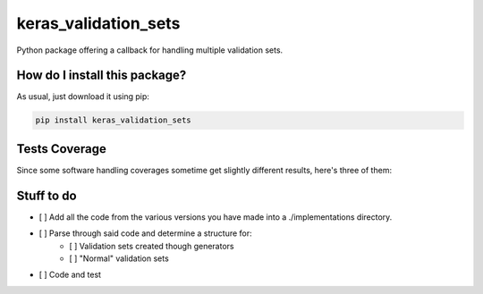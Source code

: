 keras_validation_sets
=========================================================================================
|travis| |sonar_quality| |sonar_maintainability| |codacy| |code_climate_maintainability| |pip| |downloads|

Python package offering a callback for handling multiple validation sets.

How do I install this package?
----------------------------------------------
As usual, just download it using pip:

.. code:: shell

    pip install keras_validation_sets

Tests Coverage
----------------------------------------------
Since some software handling coverages sometime get slightly different results, here's three of them:

|coveralls| |sonar_coverage| |code_climate_coverage|

Stuff to do
----------------------------------------------
- [ ] Add all the code from the various versions you have made into a ./implementations directory.
- [ ] Parse through said code and determine a structure for:
    - [ ] Validation sets created though generators
    - [ ] "Normal" validation sets
- [ ] Code and test

.. |travis| image:: https://travis-ci.org/LucaCappelletti94/keras_validation_sets.png
   :target: https://travis-ci.org/LucaCappelletti94/keras_validation_sets
   :alt: Travis CI build

.. |sonar_quality| image:: https://sonarcloud.io/api/project_badges/measure?project=LucaCappelletti94_keras_validation_sets&metric=alert_status
    :target: https://sonarcloud.io/dashboard/index/LucaCappelletti94_keras_validation_sets
    :alt: SonarCloud Quality

.. |sonar_maintainability| image:: https://sonarcloud.io/api/project_badges/measure?project=LucaCappelletti94_keras_validation_sets&metric=sqale_rating
    :target: https://sonarcloud.io/dashboard/index/LucaCappelletti94_keras_validation_sets
    :alt: SonarCloud Maintainability

.. |sonar_coverage| image:: https://sonarcloud.io/api/project_badges/measure?project=LucaCappelletti94_keras_validation_sets&metric=coverage
    :target: https://sonarcloud.io/dashboard/index/LucaCappelletti94_keras_validation_sets
    :alt: SonarCloud Coverage

.. |coveralls| image:: https://coveralls.io/repos/github/LucaCappelletti94/keras_validation_sets/badge.svg?branch=master
    :target: https://coveralls.io/github/LucaCappelletti94/keras_validation_sets?branch=master
    :alt: Coveralls Coverage

.. |pip| image:: https://badge.fury.io/py/keras_validation_sets.svg
    :target: https://badge.fury.io/py/keras_validation_sets
    :alt: Pypi project

.. |downloads| image:: https://pepy.tech/badge/keras_validation_sets
    :target: https://pepy.tech/badge/keras_validation_sets
    :alt: Pypi total project downloads 

.. |codacy|  image:: https://api.codacy.com/project/badge/Grade/b78d67845fe24f81919d95686ffb5bf8
    :target: https://www.codacy.com/manual/LucaCappelletti94/keras_validation_sets?utm_source=github.com&amp;utm_medium=referral&amp;utm_content=LucaCappelletti94/keras_validation_sets&amp;utm_campaign=Badge_Grade
    :alt: Codacy Maintainability

.. |code_climate_maintainability| image:: https://api.codeclimate.com/v1/badges/45a6f2d0b8a7b2909974/maintainability
    :target: https://codeclimate.com/github/LucaCappelletti94/keras_validation_sets/maintainability
    :alt: Maintainability

.. |code_climate_coverage| image:: https://api.codeclimate.com/v1/badges/45a6f2d0b8a7b2909974/test_coverage
    :target: https://codeclimate.com/github/LucaCappelletti94/keras_validation_sets/test_coverage
    :alt: Code Climate Coverate